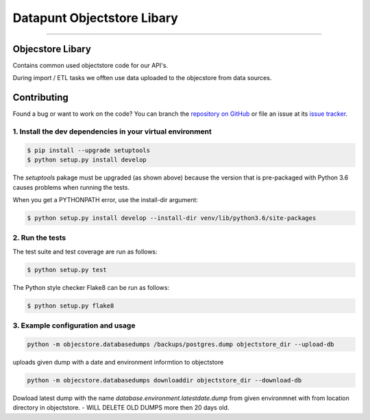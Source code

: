 Datapunt Objectstore Libary
===============================================

.. image:: https://img.shields.io/badge/python-3.6%2C%203.5%2C%203.6-blue.svg
    :target: https://www.python.org/

.. image:: https://img.shields.io/badge/license-MPLv2.0-blue.svg
    :target: https://www.mozilla.org/en-US/MPL/2.0/

---------------------

Objecstore Libary
-----------------

Contains common used objectstore code for our API's.

During import / ETL tasks we offten use data uploaded to the objecstore
from data sources.

Contributing
------------

Found a bug or want to work on the code? You can branch the `repository on
GitHub <https://github.com/DatapuntAmsterdam/objectstore>`_ or file an issue at its
`issue tracker <https://github.com/DatapuntAmsterdam/objectstore/issues>`_.


1. Install the dev dependencies in your virtual environment
^^^^^^^^^^^^^^^^^^^^^^^^^^^^^^^^^^^^^^^^^^^^^^^^^^^^^^^^^^^

.. code-block:: bash

    $ pip install --upgrade setuptools
    $ python setup.py install develop

The `setuptools` pakage must be upgraded (as shown above) because the version
that is pre-packaged with Python 3.6 causes problems when running the tests.

When you get a PYTHONPATH error, use the install-dir argument:

.. code-block:: bash

    $ python setup.py install develop --install-dir venv/lib/python3.6/site-packages

2. Run the tests
^^^^^^^^^^^^^^^^

The test suite and test coverage are run as follows:

.. code-block:: bash

    $ python setup.py test

The Python style checker Flake8 can be run as follows:

.. code-block:: bash

    $ python setup.py flake8


3. Example configuration and usage
^^^^^^^^^^^^^^^^^^^^^^^^^^^^^^^^^^

.. code-block:: bash

    python -m objecstore.databasedumps /backups/postgres.dump objectstore_dir --upload-db

uploads given dump with a date and environment informtion to objectstore


.. code-block:: bash

    python -m objecstore.databasedumps downloaddir objectstore_dir --download-db

Dowload latest dump with the name `database.environment.latestdate.dump` from given environmnet
with from location directory in objectstore.
- WILL DELETE OLD DUMPS more then 20 days old.


